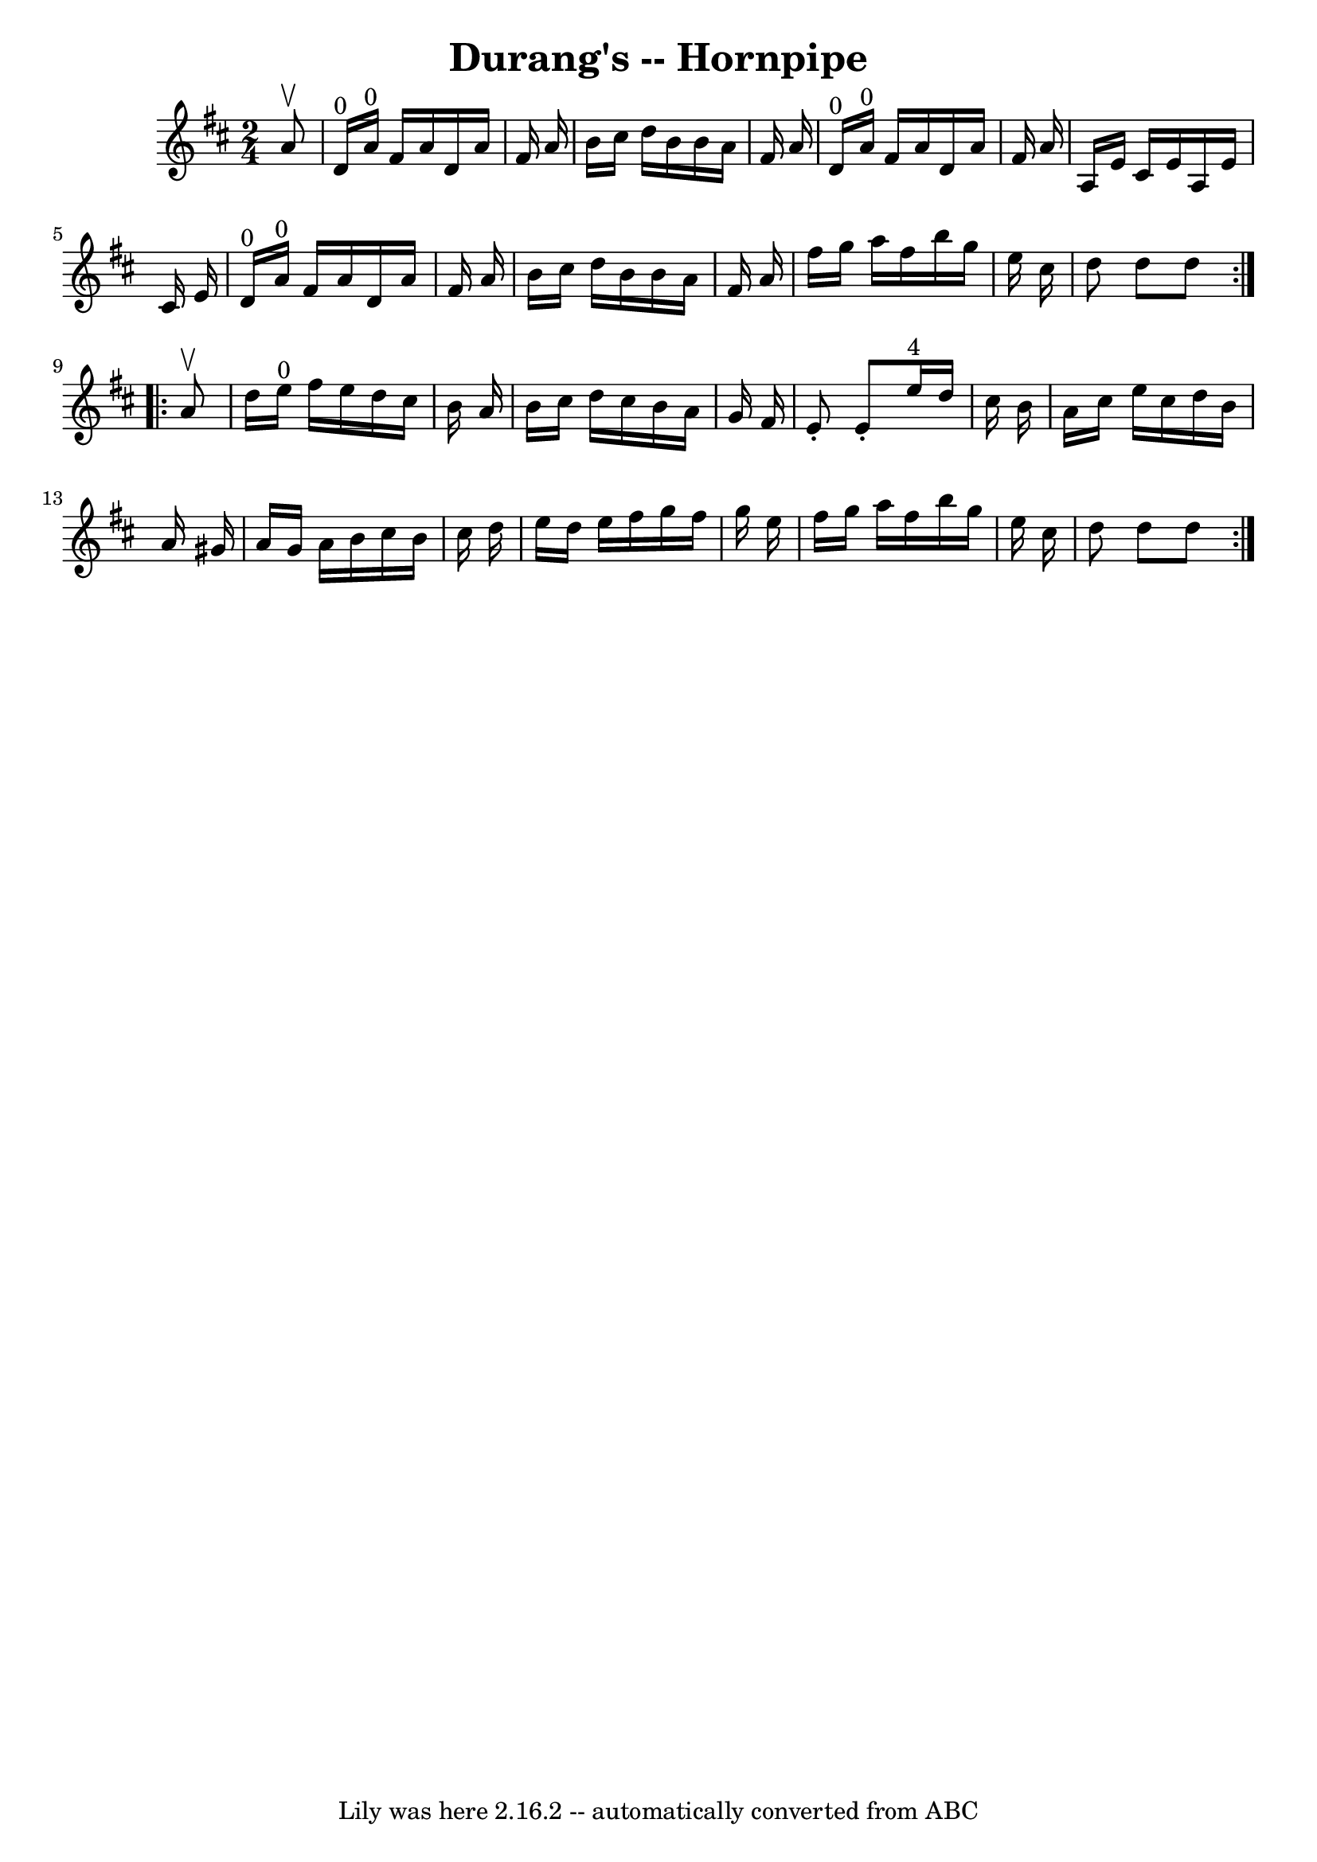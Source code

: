 \version "2.7.40"
\header {
	book = "Cole's 1000 Fiddle Tunes"
	crossRefNumber = "1"
	footnotes = ""
	tagline = "Lily was here 2.16.2 -- automatically converted from ABC"
	title = "Durang's -- Hornpipe"
}
voicedefault =  {
\set Score.defaultBarType = "empty"

\repeat volta 2 {
\time 2/4 \key d \major   a'8 ^\upbow \bar "|"   d'16 ^"0"   a'16 ^"0"   fis'16 
   a'16    d'16    a'16    fis'16    a'16  \bar "|"   b'16    cis''16    d''16  
  b'16    b'16    a'16    fis'16    a'16  \bar "|"       d'16 ^"0"   a'16 ^"0"  
 fis'16    a'16    d'16    a'16    fis'16    a'16  \bar "|"   a16    e'16    
cis'16    e'16    a16    e'16    cis'16    e'16  \bar "|"       d'16 ^"0"   
a'16 ^"0"   fis'16    a'16    d'16    a'16    fis'16    a'16  \bar "|"   b'16   
 cis''16    d''16    b'16    b'16    a'16    fis'16    a'16  \bar "|"     
\bar "|"   fis''16    g''16    a''16    fis''16    b''16    g''16    e''16    
cis''16  \bar "|"   d''8    d''8    d''8  }     \repeat volta 2 {   a'8 ^\upbow 
\bar "|"   d''16    e''16 ^"0"   fis''16    e''16    d''16    cis''16    b'16   
 a'16  \bar "|"   b'16    cis''16    d''16    cis''16    b'16    a'16    g'16   
 fis'16  \bar "|"   e'8 -.   e'8 -.     e''16 ^"4"   d''16    cis''16    b'16  
\bar "|"   a'16    cis''16    e''16    cis''16    d''16    b'16    a'16    
gis'16  \bar "|"     a'16    gis'16    a'16    b'16    cis''16    b'16    
cis''16    d''16  \bar "|"   e''16    d''16    e''16    fis''16    g''16    
fis''16    g''16    e''16  \bar "|"   fis''16    g''16    a''16    fis''16    
b''16    g''16    e''16    cis''16  \bar "|"   d''8    d''8    d''8  }   
}

\score{
    <<

	\context Staff="default"
	{
	    \voicedefault 
	}

    >>
	\layout {
	}
	\midi {}
}
